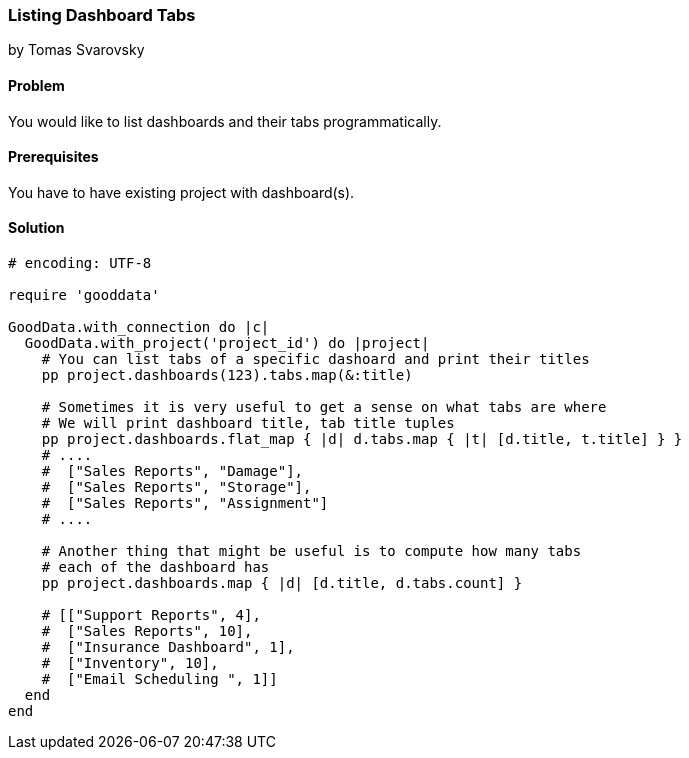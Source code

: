 === Listing Dashboard Tabs

by Tomas Svarovsky

==== Problem
You would like to list dashboards and their tabs programmatically. 

==== Prerequisites
You have to have existing project with dashboard(s).

==== Solution

[source,ruby]
----
# encoding: UTF-8

require 'gooddata'

GoodData.with_connection do |c|
  GoodData.with_project('project_id') do |project|
    # You can list tabs of a specific dashoard and print their titles
    pp project.dashboards(123).tabs.map(&:title)

    # Sometimes it is very useful to get a sense on what tabs are where
    # We will print dashboard title, tab title tuples
    pp project.dashboards.flat_map { |d| d.tabs.map { |t| [d.title, t.title] } }
    # ....
    #  ["Sales Reports", "Damage"],
    #  ["Sales Reports", "Storage"],
    #  ["Sales Reports", "Assignment"]
    # ....

    # Another thing that might be useful is to compute how many tabs
    # each of the dashboard has
    pp project.dashboards.map { |d| [d.title, d.tabs.count] }
    
    # [["Support Reports", 4],
    #  ["Sales Reports", 10],
    #  ["Insurance Dashboard", 1],
    #  ["Inventory", 10],
    #  ["Email Scheduling ", 1]]
  end
end
----